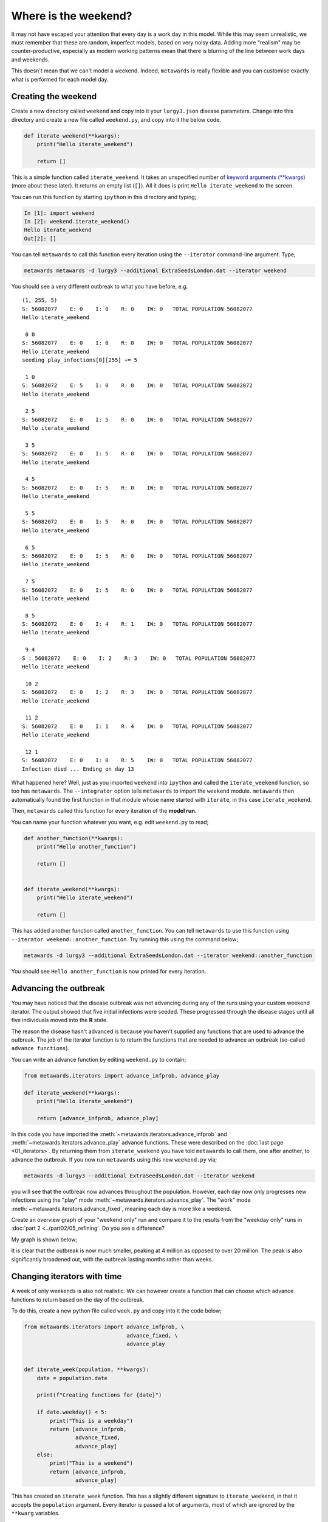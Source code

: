 =====================
Where is the weekend?
=====================

It may not have escaped your attention that every day is a work day
in this model. While this may seem unrealistic, we must remember that
these are random, imperfect models, based on very noisy data.
Adding more "realism" may be counter-productive, especially as
modern working patterns mean that there is blurring of the line between
work days and weekends.

This doesn't mean that we can't model a weekend. Indeed, ``metawards``
is really flexible and you can customise exactly what is performed
for each model day.

Creating the weekend
--------------------

Create a new directory called ``weekend`` and copy into it your
``lurgy3.json`` disease parameters. Change into this directory and
create a new file called ``weekend.py``, and copy into it the below
code.

.. code-block:: python

  def iterate_weekend(**kwargs):
      print("Hello iterate_weekend")

      return []

This is a simple function called ``iterate_weekend``. It takes an
unspecified number of
`keyword arguments (**kwargs) <https://book.pythontips.com/en/latest/args_and_kwargs.html>`__
(more about these later). It returns an empty list (``[]``). All it does
is print ``Hello iterate_weekend`` to the screen.

You can run this function by starting ``ipython`` in this directory
and typing;

.. code-block:: ipython

   In [1]: import weekend
   In [2]: weekend.iterate_weekend()
   Hello iterate_weekend
   Out[2]: []

You can tell ``metawards`` to call this function every iteration
using the ``--iterator`` command-line argument. Type;

.. code-block:: bash

   metawards metawards -d lurgy3 --additional ExtraSeedsLondon.dat --iterator weekend

You should see a very different outbreak to what you have before, e.g.

::

  (1, 255, 5)
  S: 56082077    E: 0    I: 0    R: 0    IW: 0   TOTAL POPULATION 56082077
  Hello iterate_weekend

   0 0
  S: 56082077    E: 0    I: 0    R: 0    IW: 0   TOTAL POPULATION 56082077
  Hello iterate_weekend
  seeding play_infections[0][255] += 5

   1 0
  S: 56082072    E: 5    I: 0    R: 0    IW: 0   TOTAL POPULATION 56082072
  Hello iterate_weekend

   2 5
  S: 56082072    E: 0    I: 5    R: 0    IW: 0   TOTAL POPULATION 56082077
  Hello iterate_weekend

   3 5
  S: 56082072    E: 0    I: 5    R: 0    IW: 0   TOTAL POPULATION 56082077
  Hello iterate_weekend

   4 5
  S: 56082072    E: 0    I: 5    R: 0    IW: 0   TOTAL POPULATION 56082077
  Hello iterate_weekend

   5 5
  S: 56082072    E: 0    I: 5    R: 0    IW: 0   TOTAL POPULATION 56082077
  Hello iterate_weekend

   6 5
  S: 56082072    E: 0    I: 5    R: 0    IW: 0   TOTAL POPULATION 56082077
  Hello iterate_weekend

   7 5
  S: 56082072    E: 0    I: 5    R: 0    IW: 0   TOTAL POPULATION 56082077
  Hello iterate_weekend

   8 5
  S: 56082072    E: 0    I: 4    R: 1    IW: 0   TOTAL POPULATION 56082077
  Hello iterate_weekend

   9 4
  S : 56082072    E: 0    I: 2    R: 3    IW: 0   TOTAL POPULATION 56082077
  Hello iterate_weekend

   10 2
  S: 56082072    E: 0    I: 2    R: 3    IW: 0   TOTAL POPULATION 56082077
  Hello iterate_weekend

   11 2
  S: 56082072    E: 0    I: 1    R: 4    IW: 0   TOTAL POPULATION 56082077
  Hello iterate_weekend

   12 1
  S: 56082072    E: 0    I: 0    R: 5    IW: 0   TOTAL POPULATION 56082077
  Infection died ... Ending on day 13

What happened here? Well, just as you imported ``weekend`` into ``ipython``
and called the ``iterate_weekend`` function, so too has ``metawards``.
The ``--integrator`` option tells ``metawards`` to import the ``weekend``
module. ``metawards`` then automatically found the first function in that
module whose name started with ``iterate``, in this case ``iterate_weekend``.

Then, ``metawards`` called this function for every iteration of the
**model run**.

You can name your function whatever you want, e.g. edit ``weekend.py``
to read;

.. code-block:: python

  def another_function(**kwargs):
      print("Hello another_function")

      return []


  def iterate_weekend(**kwargs):
      print("Hello iterate_weekend")

      return []

This has added another function called ``another_function``. You can tell
``metawards`` to use this function using
``--iterator weekend::another_function``. Try running this using the
command below;

.. code-block:: bash

  metawards -d lurgy3 --additional ExtraSeedsLondon.dat --iterator weekend::another_function

You should see ``Hello another_function`` is now printed for
every iteration.

Advancing the outbreak
----------------------

You may have noticed that the disease outbreak was not advancing during
any of the runs using your custom weekend iterator. The output showed
that five initial infections were seeded. These progressed through
the disease stages until all five individuals moved into the **R**
state.

The reason the disease hasn't advanced is because you haven't supplied
any functions that are used to advance the outbreak. The job of
the iterator function is to return the functions that are needed to
advance an outbreak (so-called ``advance functions``).

You can write an advance function by editing ``weekend.py`` to contain;

.. code-block:: python

  from metawards.iterators import advance_infprob, advance_play

  def iterate_weekend(**kwargs):
      print("Hello iterate_weekend")

      return [advance_infprob, advance_play]

In this code you have imported the :meth:`~metawards.iterators.advance_infprob`
and :meth:`~metawards.iterators.advance_play` advance functions.
These were described on the :doc:`last page <01_iterators>`. By returning
them from ``iterate_weekend`` you have told ``metawards`` to call them,
one after another, to advance the outbreak. If you now run
``metawards`` using this new ``weekend.py`` via;

.. code-block:: bash

   metawards -d lurgy3 --additional ExtraSeedsLondon.dat --iterator weekend

you will see that the outbreak now advances throughout the population.
However, each day now only progresses new infections using the "play" mode
:meth:`~metawards.iterators.advance_play`. The "work" mode
:meth:`~metawards.iterators.advance_fixed`, meaning each day
is more like a weekend.

Create an overview graph of your "weekend only" run and compare it to
the results from the "weekday only" runs in
:doc:`part 2 <../part02/05_refining`. Do you see a difference?

My graph is shown below;

.. image:: ../../images/tutorial_3_2_1_overview.jpg
   :alt: Overview image of a weekend only run

It is clear that the outbreak is now much smaller, peaking at 4 million
as opposed to over 20 million. The peak is also significantly broadened
out, with the outbreak lasting months rather than weeks.

Changing iterators with time
----------------------------

A week of only weekends is also not realistic. We can however create
a function that can choose which advance functions to return based
on the day of the outbreak.

To do this, create a new python file called ``week.py`` and copy into
it the code below;

.. code-block:: python

  from metawards.iterators import advance_infprob, \
                                  advance_fixed, \
                                  advance_play


  def iterate_week(population, **kwargs):
      date = population.date

      print(f"Creating functions for {date}")

      if date.weekday() < 5:
          print("This is a weekday")
          return [advance_infprob,
                  advance_fixed,
                  advance_play]
      else:
          print("This is a weekend")
          return [advance_infprob,
                  advance_play]

This has created an ``iterate_week`` function. This has a slightly
different signature to ``iterate_weekend``, in that it accepts
the ``population`` argument. Every iterator is passed a lot of
arguments, most of which are ignored by the ``**kwarg`` variables.

When you need an argument you name it in the function. In this case,
we need the ``population`` argument. This is a
:class:`~metawards.Population` object, which contains the distribution
of the population across the different **S**, **E**, **I** states,
plus the current date of the outbreak (
:meth:`Population.date <~metawards.Population.date>`).

The ``date`` is a standard `Python date object <https://docs.python.org/3/library/datetime.html>`__.
The ``.weekday()`` function returns a number from 0-6 to correspond
with Monday to Sunday (0 is Monday, 6 is Sunday).

If the weekday is less than 5, then the day must be a weekday. Hence
the ``iterate_week`` function returns the infprob, fixed and play
advance functions. Otherwise, the day must be a weekend, and so
only the infprob and play advance functions are returned.

Run ``metawards`` using this new iterator and see what happens;

.. code-block:: bash

  metawards -d lurgy3 --additional ExtraSeedsLondon.dat --iterator week
  metawards-plot -i output/results.csv.bz2 --format jpg --dpi 150

You should see something similar to this;

.. image:: ../../images/tutorial_3_2_2_overview.jpg
   :alt: Overview image of a weekend only run

There is a significant spread in the infection during weekdays,
but then this growth falls back at weekends.

.. note::
  This "week" iterator is so important that it is supplied
  as the :meth:`metawards.iterators.iterate_working_week`
  iterator. You can use this via the command line option
  ``--iterator iterate_working_week``. Similarly there
  is :meth:`metawards.iterators.iterate_weekday` function
  to iterate as a weekday only, and
  :meth:`metawards.iterators.iterate_weekend` to iterate
  as weekends only.

.. note::
  By default the outbreak is modelled to start from today.
  You can control the start date using the ``--start-date``
  command line option.
